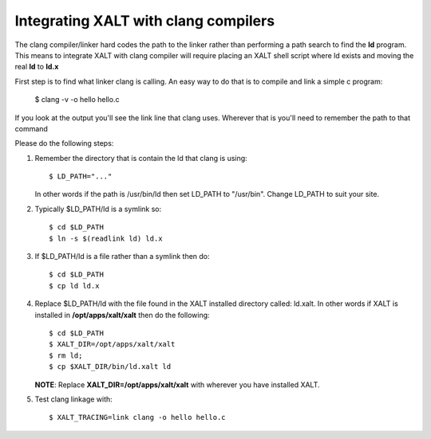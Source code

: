 .. _llvm_ld_x-label

Integrating XALT with clang compilers
~~~~~~~~~~~~~~~~~~~~~~~~~~~~~~~~~~~~~

The clang compiler/linker hard codes the path to the linker rather
than performing a path search to find the **ld** program. This means to
integrate XALT with clang compiler will require placing an XALT shell
script where ld exists and moving the real **ld** to **ld.x**

First step is to find what linker clang is calling.  An easy way to do
that is to compile and link a simple c program:

    $ clang -v -o hello hello.c

If you look at the output you'll see the link line that clang uses.
Wherever that is you'll need to remember the path to that command

Please do the following steps:

#. Remember the directory that is contain the ld that clang is using::

      $ LD_PATH="..."

   In other words if the path is /usr/bin/ld then set LD_PATH to
   "/usr/bin". Change LD_PATH to suit your site.

#. Typically $LD_PATH/ld is a symlink so::

      $ cd $LD_PATH
      $ ln -s $(readlink ld) ld.x

#. If $LD_PATH/ld is a file rather than a symlink then do::

      $ cd $LD_PATH
      $ cp ld ld.x
     
#. Replace $LD_PATH/ld with the file found in the XALT installed
   directory called: ld.xalt.  In other words if XALT is installed in
   **/opt/apps/xalt/xalt** then do the following::

      $ cd $LD_PATH
      $ XALT_DIR=/opt/apps/xalt/xalt
      $ rm ld;
      $ cp $XALT_DIR/bin/ld.xalt ld

   **NOTE**: Replace **XALT_DIR=/opt/apps/xalt/xalt** with wherever you have
   installed XALT.

#. Test clang linkage with::

   $ XALT_TRACING=link clang -o hello hello.c
     
     




